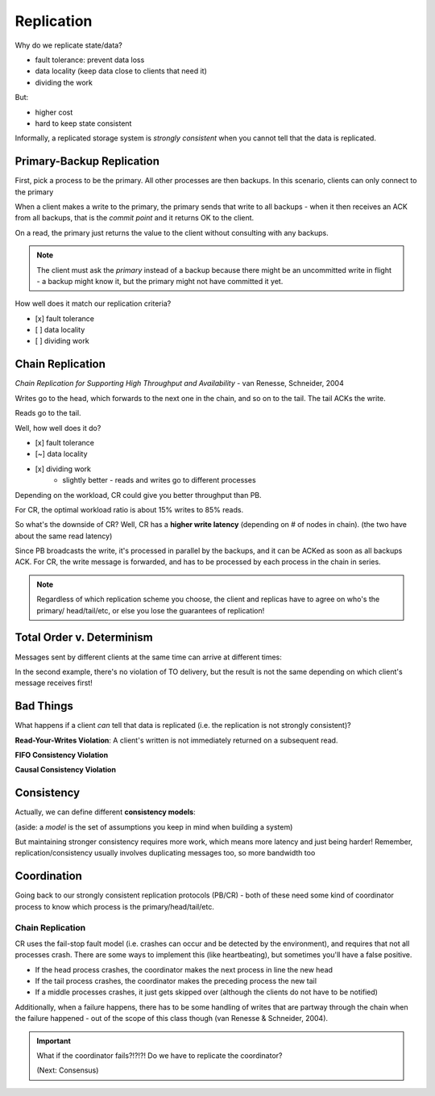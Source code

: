 Replication
===========
Why do we replicate state/data?

- fault tolerance: prevent data loss
- data locality (keep data close to clients that need it)
- dividing the work

But:

- higher cost
- hard to keep state consistent

Informally, a replicated storage system is *strongly consistent* when you cannot tell that the data is replicated.

Primary-Backup Replication
--------------------------
First, pick a process to be the primary. All other processes are then backups. In this scenario, clients
can only connect to the primary

When a client makes a write to the primary, the primary sends that write to all backups - when it then receives
an ACK from all backups, that is the *commit point* and it returns OK to the client.

.. image:: _static/replication1.png
    :width: 500

On a read, the primary just returns the value to the client without consulting with any backups.

.. image:: _static/replication2.png
    :width: 150

.. note::
    The client must ask the *primary* instead of a backup because there might be an uncommitted write in flight -
    a backup might know it, but the primary might not have committed it yet.

How well does it match our replication criteria?

- [x] fault tolerance
- [ ] data locality
- [ ] dividing work

Chain Replication
-----------------
*Chain Replication for Supporting High Throughput and Availability* - van Renesse, Schneider, 2004

.. image:: _static/replication3.png
    :width: 500

Writes go to the head, which forwards to the next one in the chain, and so on to the tail. The tail ACKs the write.

Reads go to the tail.

Well, how well does it do?

- [x] fault tolerance
- [~] data locality
- [x] dividing work
    - slightly better - reads and writes go to different processes

.. data:: throughput

    number of actions per unit of time

Depending on the workload, CR could give you better throughput than PB.

.. image:: _static/replication4.png
    :width: 500

For CR, the optimal workload ratio is about 15% writes to 85% reads.

So what's the downside of CR? Well, CR has a **higher write latency** (depending on # of nodes in chain).
(the two have about the same read latency)

.. data:: latency

    time between start and end of one action

Since PB broadcasts the write, it's processed in parallel by the backups, and it can be ACKed as soon as all backups
ACK. For CR, the write message is forwarded, and has to be processed by each process in the chain in series.

.. note::
    Regardless of which replication scheme you choose, the client and replicas have to agree on who's the primary/
    head/tail/etc, or else you lose the guarantees of replication!

Total Order v. Determinism
--------------------------

Messages sent by different clients at the same time can arrive at different times:

.. image:: _static/replication5.png
    :width: 500

In the second example, there's no violation of TO delivery, but the result is not the same depending on which client's
message receives first!

.. data:: determinism

    On every run, the same outcome is achieved.

Bad Things
----------
What happens if a client *can* tell that data is replicated (i.e. the replication is not strongly consistent)?

**Read-Your-Writes Violation**: A client's written is not immediately returned on a subsequent read.

.. image:: _static/replication6.png
    :width: 350

**FIFO Consistency Violation**

.. image:: _static/replication7.png
    :width: 450

.. data:: fifo consistency

    Writes done by a single process are seen by all processes in the order they were issued

**Causal Consistency Violation**

.. image:: _static/replication8.png
    :width: 450

.. data:: causal consistency

    Writes that are related by happens-before (i.e. potentially causally related) must be seen in the same causal
    order by all processes

Consistency
-----------
Actually, we can define different **consistency models**:

(aside: a *model* is the set of assumptions you keep in mind when building a system)

.. image:: _static/replication9.png
    :width: 300

But maintaining stronger consistency requires more work, which means more latency and just being harder! Remember,
replication/consistency usually involves duplicating messages too, so more bandwidth too

Coordination
------------
Going back to our strongly consistent replication protocols (PB/CR) - both of these need some kind of coordinator
process to know which process is the primary/head/tail/etc.

Chain Replication
^^^^^^^^^^^^^^^^^
CR uses the fail-stop fault model (i.e. crashes can occur and be detected by the environment), and requires that not
all processes crash. There are some ways to implement this (like heartbeating), but sometimes you'll have a false
positive.

- If the head process crashes, the coordinator makes the next process in line the new head
- If the tail process crashes, the coordinator makes the preceding process the new tail
- If a middle processes crashes, it just gets skipped over (although the clients do not have to be notified)

Additionally, when a failure happens, there has to be some handling of writes that are partway through the chain
when the failure happened - out of the scope of this class though (van Renesse & Schneider, 2004).

.. important::
    What if the coordinator fails?!?!?! Do we have to replicate the coordinator?

    (Next: Consensus)



